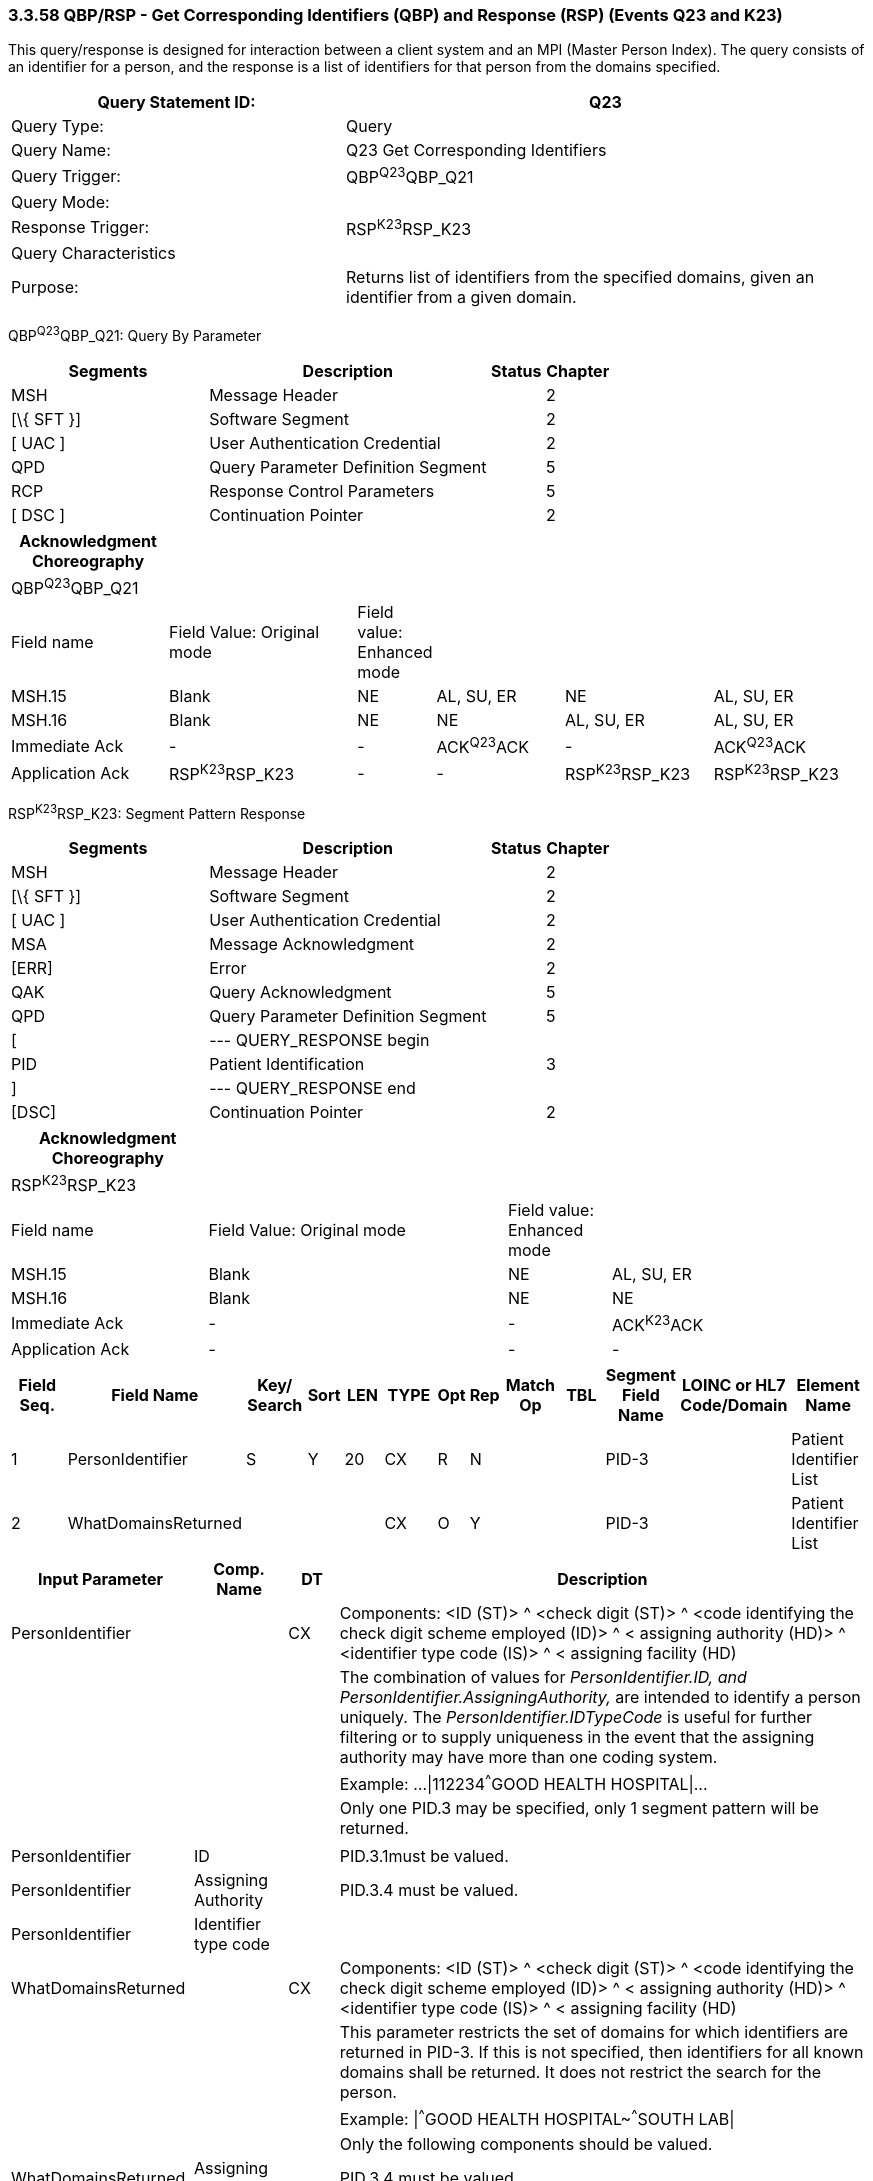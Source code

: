=== 3.3.58 QBP/RSP - Get Corresponding Identifiers (QBP) and Response (RSP) (Events Q23 and K23)

This query/response is designed for interaction between a client system and an MPI (Master Person Index). The query consists of an identifier for a person, and the response is a list of identifiers for that person from the domains specified.

[width="100%",cols="39%,61%",options="header",]
|===
|Query Statement ID: |Q23
|Query Type: |Query
|Query Name: |Q23 Get Corresponding Identifiers
|Query Trigger: |QBP^Q23^QBP_Q21
|Query Mode: |
|Response Trigger: |RSP^K23^RSP_K23
|Query Characteristics |
|Purpose: |Returns list of identifiers from the specified domains, given an identifier from a given domain.
|===

QBP^Q23^QBP_Q21: Query By Parameter

[width="100%",cols="33%,47%,9%,11%",options="header",]
|===
|Segments |Description |Status |Chapter
|MSH |Message Header | |2
|[\{ SFT }] |Software Segment | |2
|[ UAC ] |User Authentication Credential | |2
|QPD |Query Parameter Definition Segment | |5
|RCP |Response Control Parameters | |5
|[ DSC ] |Continuation Pointer | |2
|===

[width="100%",cols="19%,24%,4%,16%,18%,19%",options="header",]
|===
|Acknowledgment Choreography | | | | |
|QBP^Q23^QBP_Q21 | | | | |
|Field name |Field Value: Original mode |Field value: Enhanced mode | | |
|MSH.15 |Blank |NE |AL, SU, ER |NE |AL, SU, ER
|MSH.16 |Blank |NE |NE |AL, SU, ER |AL, SU, ER
|Immediate Ack |- |- |ACK^Q23^ACK |- |ACK^Q23^ACK
|Application Ack |RSP^K23^RSP_K23 |- |- |RSP^K23^RSP_K23 |RSP^K23^RSP_K23
|===

RSP^K23^RSP_K23: Segment Pattern Response

[width="100%",cols="33%,47%,9%,11%",options="header",]
|===
|Segments |Description |Status |Chapter
|MSH |Message Header | |2
|[\{ SFT }] |Software Segment | |2
|[ UAC ] |User Authentication Credential | |2
|MSA |Message Acknowledgment | |2
|[ERR] |Error | |2
|QAK |Query Acknowledgment | |5
|QPD |Query Parameter Definition Segment | |5
|[ |--- QUERY_RESPONSE begin | |
|PID |Patient Identification | |3
|] |--- QUERY_RESPONSE end | |
|[DSC] |Continuation Pointer | |2
|===

[width="100%",cols="23%,35%,12%,30%",options="header",]
|===
|Acknowledgment Choreography | | |
|RSP^K23^RSP_K23 | | |
|Field name |Field Value: Original mode |Field value: Enhanced mode |
|MSH.15 |Blank |NE |AL, SU, ER
|MSH.16 |Blank |NE |NE
|Immediate Ack |- |- |ACK^K23^ACK
|Application Ack |- |- |-
|===

[width="100%",cols="11%,14%,8%,3%,6%,8%,3%,3%,8%,8%,9%,8%,11%",options="header",]
|===
|Field Seq. |Field Name a|
Key/

Search

|Sort |LEN |TYPE |Opt |Rep |Match Op |TBL |Segment Field Name |LOINC or HL7 Code/Domain |Element Name
|1 |PersonIdentifier |S |Y |20 |CX |R |N | | |PID-3 | |Patient Identifier List
|2 |WhatDomainsReturned | | | |CX |O |Y | | |PID-3 | |Patient Identifier List
|===

[width="100%",cols="19%,11%,6%,64%",options="header",]
|===
|Input Parameter |Comp. Name |DT |Description
|PersonIdentifier | |CX |Components: <ID (ST)> ^ <check digit (ST)> ^ <code identifying the check digit scheme employed (ID)> ^ < assigning authority (HD)> ^ <identifier type code (IS)> ^ < assigning facility (HD)
| | | |The combination of values for _PersonIdentifier.ID, and PersonIdentifier.AssigningAuthority,_ are intended to identify a person uniquely. The _PersonIdentifier.IDTypeCode_ is useful for further filtering or to supply uniqueness in the event that the assigning authority may have more than one coding system.
| | | |Example: ...\|112234^^^GOOD HEALTH HOSPITAL\|...
| | | |Only one PID.3 may be specified, only 1 segment pattern will be returned.
| | | |
|PersonIdentifier |ID | |PID.3.1must be valued.
|PersonIdentifier |Assigning Authority | |PID.3.4 must be valued.
|PersonIdentifier |Identifier type code | |
|WhatDomainsReturned | |CX |Components: <ID (ST)> ^ <check digit (ST)> ^ <code identifying the check digit scheme employed (ID)> ^ < assigning authority (HD)> ^ <identifier type code (IS)> ^ < assigning facility (HD)
| | | |This parameter restricts the set of domains for which identifiers are returned in PID-3. If this is not specified, then identifiers for all known domains shall be returned. It does not restrict the search for the person.
| | | |Example: \|^^^GOOD HEALTH HOSPITAL~^^^SOUTH LAB\|
| | | |Only the following components should be valued.
|WhatDomainsReturned |Assigning Authority | |PID.3.4 must be valued.
|WhatDomainsReturned. |Identifier type code | |
|===

Following is an example of a Q23/K23 query/response pair of messages. First is the query:

MSH|^~\&|CLINREG|WESTCLIN|HOSPMPI|HOSP|199912121135-0600||QBP^Q23^QBP_Q21|1|D|2.5

QPD|Q23^Get Corresponding IDs^HL7nnnn|111069|112234^^^GOOD HEALTH HOSPITAL|^^^WEST CLINIC~^^^SOUTH LAB|

RCP||I|

This query is asking for identifiers from WEST CLINIC and SOUTH LAB for the person identified with the identifier 112234 from the assigning authority GOOD HEALTH HOSPITAL. Here is a sample response:

MSH|^~\&|HOSPMPI|HOSP|CLINREG|WESTCLIN|199912121135-0600||RSP^K23^RSP_K23|1|D|2.5|

MSA|AA|8699|

QAK|111069|OK|Q23^Get Corresponding IDs^HL7nnnn|1|

QPD|Q23^Get Corresponding IDs^HL7nnn|111069|112234^^^GOOD HEALTH HOSPITAL|^^^WEST CLINIC~^^^SOUTH LAB|

PID|||56321A^^^WEST CLINIC~66532^^^SOUTH LAB||EVERYMAN^ADAM||19630423|M||C|N2378 South Street^^Madison^WI^53711|

*Note:* that the identifiers returned do not include the GOOD HEALTH HOSPITAL identifier, as it was not specified in the list of WhatDomainsReturned.

